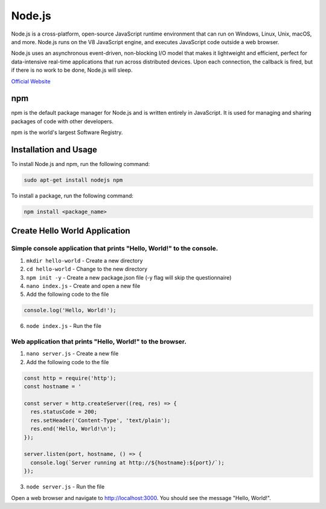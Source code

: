 =======
Node.js
=======
Node.js is a cross-platform, open-source JavaScript runtime environment that can run on Windows, Linux, Unix, macOS, and more. 
Node.js runs on the V8 JavaScript engine, and executes JavaScript code outside a web browser.

Node.js uses an asynchronous event-driven, non-blocking I/O model that makes it lightweight and efficient, perfect for data-intensive real-time 
applications that run across distributed devices. Upon each connection, the callback is fired, but if there is no work to be done, Node.js will sleep.

`Official Website <https://nodejs.org/en/>`_


npm
===
npm is the default package manager for Node.js and is written entirely in JavaScript. It is used for managing and sharing 
packages of code with other developers.

npm is the world's largest Software Registry.

Installation and Usage
======================

To install Node.js and npm, run the following command:

.. code-block:: bash

   sudo apt-get install nodejs npm


To install a package, run the following command:

.. code-block:: bash

   npm install <package_name>


Create Hello World Application
==============================

Simple console application that prints "Hello, World!" to the console.
-----------------------------------------------------------------------

1. ``mkdir hello-world`` - Create a new directory

2. ``cd hello-world`` - Change to the new directory

3. ``npm init -y`` - Create a new package.json file (-y flag will skip the questionnaire)

4. ``nano index.js`` - Create and open a new file

5. Add the following code to the file 

.. code-block:: javascript

    console.log('Hello, World!');

6. ``node index.js`` - Run the file


Web application that prints "Hello, World!" to the browser.
-----------------------------------------------------------

1. ``nano server.js`` - Create a new file
2. Add the following code to the file

.. code-block:: javascript

    const http = require('http');
    const hostname = '

    const server = http.createServer((req, res) => {
      res.statusCode = 200;
      res.setHeader('Content-Type', 'text/plain');
      res.end('Hello, World!\n');
    });

    server.listen(port, hostname, () => {
      console.log(`Server running at http://${hostname}:${port}/`);
    });

3. ``node server.js`` - Run the file

Open a web browser and navigate to http://localhost:3000. You should see the message "Hello, World!".